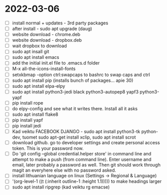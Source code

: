 * 2022-03-06
- [ ] install normal + updates - 3rd party packages
- [ ] after install - sudo apt upgrade (daug)
- [ ] website download - chrome.deb
- [ ] website download - dropbox.deb
- [ ] wait dropbox to download
- [ ] sudo apt insall git
- [ ] sudo apt install emacs
- [ ] add the initial init.el file to .emacs.d folder
- [ ] M-x all-the-icons-install-fonts
- [ ] setxkbmap -option ctrl:swapcaps to bashrc to swap caps and ctrl
- [ ] sudo apt install pip (installs bunch of packages... apie 30)
- [ ] sudo apt install elpa-elpy
- [ ] sudo apt install python3-jedi black python3-autopep8 yapf3 python3-yapf
- [ ] pip install rope
- [ ] do elpy-config and see what it writes there. Install all it asks
- [ ] sudo apt install flake8
- [ ] pip install yapf
- [ ] pip install jedi
- [ ] Kad veiktu FACEBOOK DJANGO - sudo apt install python3-tk
  python-dev, tuomet sudo apt-get install xclip, sudo apt install scrot
- [ ] download github. go to developer settings and create personal
  access token. This is your password now.
- [ ] Do 'git config --global credential.helper store' in command line
  and attempt to make a push (from command line). Enter username and
  email, later probably a password as well. Then git should work
  through magit an everyhere else with no password asked.
- [ ] install lithuanian language on linux (Settings -> Regional & Language)
- [ ] '(org-level-1 ((t (:inherit outline-1 :height 1.1))))) to make
  headings larger
- [ ] sudo apt install ripgrep (kad veiktu rg emacse)
# Installed, but dont use, because couldnt install org roam
# - [ ] ORG ROAM - sudo apt install sqlite (database)
# - [ ] ORG ROAM - sudo apt isntall clang (big one, C compiler?)
